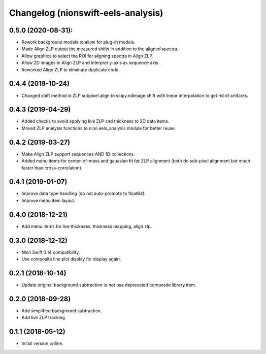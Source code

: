 Changelog (nionswift-eels-analysis)
===================================

0.5.0 (2020-08-31):
-------------------
- Rework background models to allow for plug-in models.
- Made Align ZLP output the measured shifts in addition to the aligned spectra.
- Allow graphics to select the ROI for aligning spectra in Align ZLP.
- Allow 2D images in Align ZLP and interpret y-axis as sequence axis.
- Reworked Align ZLP to eliminate duplicate code.

0.4.4 (2019-10-24)
------------------
- Changed shift method in ZLP subpixel align to scipy.ndimage.shift with linear interpolation to get rid of artifacts.

0.4.3 (2019-04-29)
------------------
- Added checks to avoid applying live ZLP and thickness to 2D data items.
- Moved ZLP analysis functions to nion.eels_analysis module for better reuse.

0.4.2 (2019-03-27)
------------------
- Make Align ZLP support sequences AND 1D collections.
- Added menu items for center-of-mass and gaussian fit for ZLP alignment (both do sub-pixel alignment but much faster than cross-correlation)

0.4.1 (2019-01-07)
------------------
- Improve data type handling (do not auto-promote to float64).
- Improve menu item layout.

0.4.0 (2018-12-21)
------------------
- Add menu items for live thickness, thickness mapping, align zlp.

0.3.0 (2018-12-12)
------------------
- Nion Swift 0.14 compatibility.
- Use composite line plot display for display again.

0.2.1 (2018-10-14)
------------------
- Update original background subtraction to not use deprecated composite library item.

0.2.0 (2018-09-28)
------------------
- Add simplified background subtraction.
- Add live ZLP tracking.

0.1.1 (2018-05-12)
------------------
- Initial version online.
